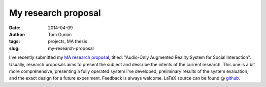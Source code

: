 My research proposal
####################
:date: 2014-04-09
:author: Tom Gurion
:tags: projects, MA thesis
:slug: my-research-proposal

.. image:: /images/portfolio/ma_thesis.jpg
  :width: 100%
  :alt: Baloon bundles on the dance floor

I've recently submitted my `MA research proposal <https://db.tt/4h5u179a>`__, titled:
"Audio-Only Augmented Reality System for Social Interaction".
Usually, research proposals aims to present the subject and describe
the intents of the current research. This one is a bit more
comprehensive, presenting a fully operated system I've developed,
preliminary results of the system evaluation, and the exact design for a
future experiment.
Feedback is always welcome. LaTeX source can be found @
`github <https://github.com/Nagasaki45/MA>`__.
